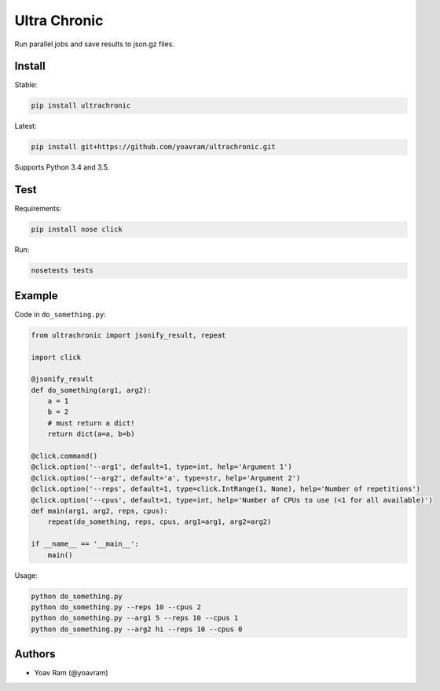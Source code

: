 Ultra Chronic
=============

|PyPI version| |Build Status| |codecov|

Run parallel jobs and save results to json.gz files.

Install
-------

Stable:

.. code:: sh

    pip install ultrachronic

Latest:

.. code:: sh

    pip install git+https://github.com/yoavram/ultrachronic.git

Supports Python 3.4 and 3.5.

Test
----

Requirements:

.. code:: sh

    pip install nose click

Run:

.. code:: sh

    nosetests tests

Example
-------

Code in ``do_something.py``:

.. code:: py

    from ultrachronic import jsonify_result, repeat

    import click

    @jsonify_result
    def do_something(arg1, arg2):
        a = 1
        b = 2
        # must return a dict!
        return dict(a=a, b=b)

    @click.command()
    @click.option('--arg1', default=1, type=int, help='Argument 1')
    @click.option('--arg2', default='a', type=str, help='Argument 2')
    @click.option('--reps', default=1, type=click.IntRange(1, None), help='Number of repetitions')
    @click.option('--cpus', default=1, type=int, help='Number of CPUs to use (<1 for all available)')
    def main(arg1, arg2, reps, cpus):
        repeat(do_something, reps, cpus, arg1=arg1, arg2=arg2)

    if __name__ == '__main__':
        main()

Usage:

.. code:: sh

    python do_something.py
    python do_something.py --reps 10 --cpus 2
    python do_something.py --arg1 5 --reps 10 --cpus 1
    python do_something.py --arg2 hi --reps 10 --cpus 0

Authors
-------

-  Yoav Ram (@yoavram)

.. |PyPI version| image:: https://badge.fury.io/py/ultrachronic.svg
   :target: https://badge.fury.io/py/ultrachronic
.. |Build Status| image:: https://travis-ci.org/yoavram/ultrachronic.svg?branch=master
   :target: https://travis-ci.org/yoavram/ultrachronic
.. |codecov| image:: https://codecov.io/gh/yoavram/ultrachronic/branch/master/graph/badge.svg
   :target: https://codecov.io/gh/yoavram/ultrachronic


